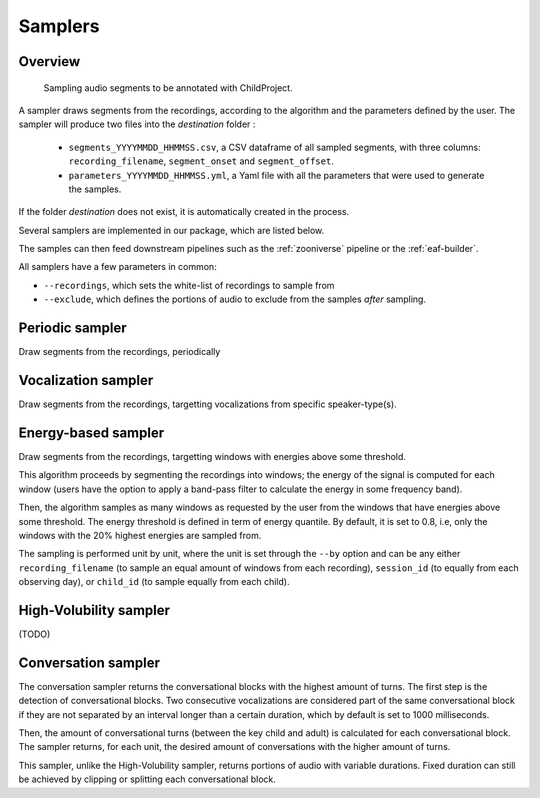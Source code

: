 .. _samplers:

Samplers
--------

Overview
~~~~~~~~

.. figure:: images/sampler_diagram.png
   :alt: Sampling recordings

   Sampling audio segments to be annotated with ChildProject.

A sampler draws segments from the recordings, according to the algorithm and the parameters defined by the user.
The sampler will produce two files into the `destination` folder :

 - ``segments_YYYYMMDD_HHMMSS.csv``, a CSV dataframe of all sampled segments, with three columns: ``recording_filename``, ``segment_onset`` and ``segment_offset``.
 - ``parameters_YYYYMMDD_HHMMSS.yml``, a Yaml file with all the parameters that were used to generate the samples.

If the folder `destination` does not exist, it is automatically created in the process.

Several samplers are implemented in our package, which are listed below.

The samples can then feed downstream pipelines such as the :ref:`zooniverse` pipeline or the :ref:`eaf-builder`.

.. clidoc::

   child-project sampler --help

All samplers have a few parameters in common:

- ``--recordings``, which sets the white-list of recordings to sample from
- ``--exclude``, which defines the portions of audio to exclude from the samples *after* sampling.

Periodic sampler
~~~~~~~~~~~~~~~~

Draw segments from the recordings, periodically

.. clidoc::

   child-project sampler /path/to/dataset /path/to/destination periodic --help

Vocalization sampler
~~~~~~~~~~~~~~~~~~~~

Draw segments from the recordings, targetting vocalizations from
specific speaker-type(s).

.. clidoc::

   child-project sampler /path/to/dataset /path/to/destination random-vocalizations --help

Energy-based sampler
~~~~~~~~~~~~~~~~~~~~

Draw segments from the recordings, targetting windows with energies
above some threshold.

This algorithm proceeds by segmenting the recordings into windows;
the energy of the signal is computed for each window (users have
the option to apply a band-pass filter to calculate the energy
in some frequency band).

Then, the algorithm samples as many windows as requested by the user
from the windows that have energies above some threshold.
The energy threshold is defined in term of energy quantile. By default,
it is set to 0.8, i.e, only the windows with the 20% highest energies are sampled from.

The sampling is performed unit by unit, where the unit is set through 
the ``--by`` option and can be any either ``recording_filename``
(to sample an equal amount of windows from each recording),
``session_id`` (to equally from each observing day),
or ``child_id`` (to sample equally from each child).


.. clidoc::

   child-project sampler /path/to/dataset /path/to/destination energy-detection --help

High-Volubility sampler
~~~~~~~~~~~~~~~~~~~~~~~

(TODO)

.. clidoc::

   child-project sampler /path/to/dataset /path/to/destination high-volubility --help

Conversation sampler
~~~~~~~~~~~~~~~~~~~~

The conversation sampler returns the conversational blocks with the highest amount of turns.
The first step is the detection of conversational blocks.
Two consecutive vocalizations are considered part of the same conversational block if they are not separated
by an interval longer than a certain duration, which by default is set to 1000 milliseconds.

Then, the amount of conversational turns (between the key child and adult) is calculated for each conversational block.
The sampler returns, for each unit, the desired amount of conversations with the higher amount of turns.

This sampler, unlike the High-Volubility sampler, returns portions of audio with variable durations.
Fixed duration can still be achieved by clipping or splitting each conversational block.


.. clidoc::

   child-project sampler /path/to/dataset /path/to/destination conversations --help

